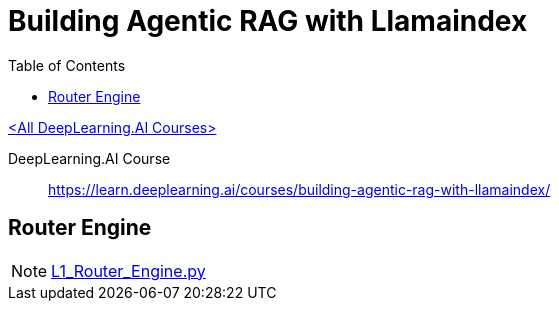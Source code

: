 = Building Agentic RAG with Llamaindex
:icons: font
:toc: right

link:dl_ai.html[<All DeepLearning.AI Courses>]

====
DeepLearning.AI Course::
https://learn.deeplearning.ai/courses/building-agentic-rag-with-llamaindex/
====

== Router Engine

NOTE: link:../../../lit/_build/html/L1_Router_Engine.py.html[L1_Router_Engine.py]
